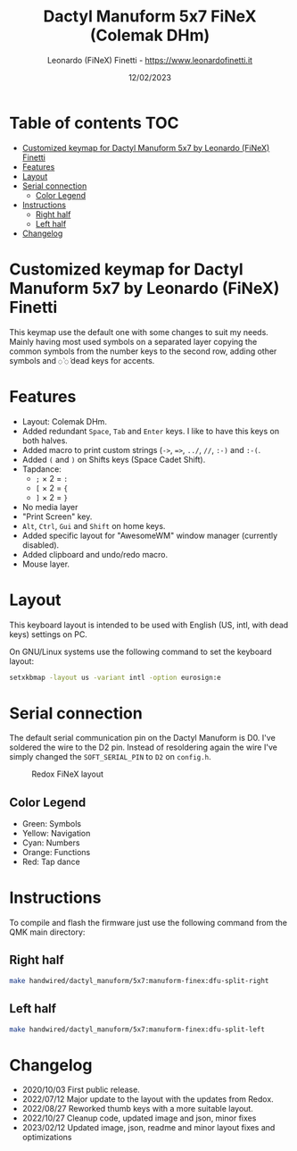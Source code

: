 #+TITLE: Dactyl Manuform 5x7 FiNeX (Colemak DHm)
#+AUTHOR: Leonardo (FiNeX) Finetti - https://www.leonardofinetti.it
#+DATE: 12/02/2023
#+STARTUP: inlineimages
#+STARTUP: nofold

* Table of contents :TOC:
- [[#customized-keymap-for-dactyl-manuform-5x7-by-leonardo-finex-finetti][Customized keymap for Dactyl Manuform 5x7 by Leonardo (FiNeX) Finetti]]
- [[#features][Features]]
- [[#layout][Layout]]
- [[#serial-connection][Serial connection]]
  - [[#color-legend][Color Legend]]
- [[#instructions][Instructions]]
  - [[#right-half][Right half]]
  - [[#left-half][Left half]]
- [[#changelog][Changelog]]

* Customized keymap for Dactyl Manuform 5x7 by Leonardo (FiNeX) Finetti
This keymap use the default one with some changes to suit my needs. Mainly
having most used symbols on a separated layer copying the common symbols from the
number keys to the second row, adding other symbols and ~◌̀~ ~◌́~ dead keys for
accents.

* Features
- Layout: Colemak DHm.
- Added redundant ~Space~, ~Tab~ and ~Enter~ keys. I like to have this keys on both halves.
- Added macro to print custom strings (~->~, ~=>~, ~../~, ~//~, ~:-)~ and ~:-(~.
- Added ~(~ and ~)~ on Shifts keys (Space Cadet Shift).
- Tapdance:
  - ~;~ × 2 = ~:~
  - ~[~ × 2 = ~{~
  - ~]~ × 2 = ~}~
- No media layer
- "Print Screen" key.
- ~Alt~, ~Ctrl~, ~Gui~ and ~Shift~ on home keys.
- Added specific layout for "AwesomeWM" window manager (currently disabled).
- Added clipboard and undo/redo macro.
- Mouse layer.

* Layout
This keyboard layout is intended to be used with English (US, intl, with dead keys) settings on PC.

On GNU/Linux systems use the following command to set the keyboard layout:
#+begin_src sh
setxkbmap -layout us -variant intl -option eurosign:e
#+end_src

* Serial connection
The default serial communication pin on the Dactyl Manuform is D0. I've soldered the wire to the D2 pin. Instead of resoldering again the wire I've simply changed the ~SOFT_SERIAL_PIN~ to ~D2~ on =config.h=.

#+CAPTION: Redox FiNeX layout
[[https://raw.githubusercontent.com/finex/manuform-finex/main/images/manuform-finex.png]]

** Color Legend
- Green: Symbols
- Yellow: Navigation
- Cyan: Numbers
- Orange: Functions
- Red: Tap dance

* Instructions
To compile and flash the firmware just use the following command from the QMK main directory:

** Right half
#+begin_src sh
make handwired/dactyl_manuform/5x7:manuform-finex:dfu-split-right
#+end_src

** Left half
#+begin_src sh
make handwired/dactyl_manuform/5x7:manuform-finex:dfu-split-left
#+end_src

* Changelog
- 2020/10/03
  First public release.
- 2022/07/12
  Major update to the layout with the updates from Redox.
- 2022/08/27
  Reworked thumb keys with a more suitable layout.
- 2022/10/27
  Cleanup code, updated image and json, minor fixes
- 2023/02/12
  Updated image, json, readme and minor layout fixes and optimizations
